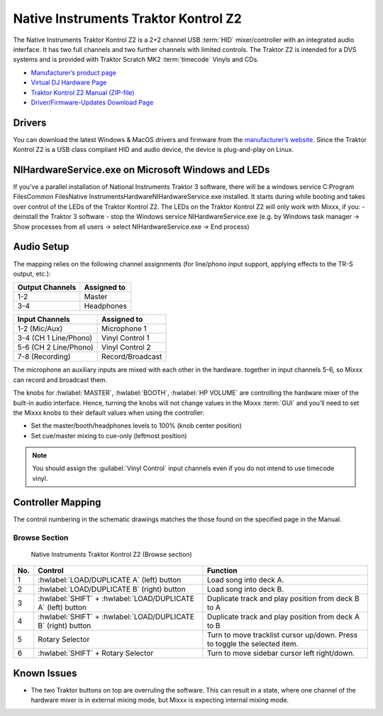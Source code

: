 Native Instruments Traktor Kontrol Z2
=====================================

.. sectionauthor::
   Jörg Wartenberg


The Native Instruments Traktor Kontrol Z2 is a 2+2 channel USB :term:`HID` mixer/controller with an integrated audio interface.
It has two full channels and two further channels with limited controls. 
The Traktor Z2 is intended for a DVS systems and is provided with Traktor Scratch MK2 :term:`timecode` Vinyls and CDs. 

-  `Manufacturer’s product page <https://www.native-instruments.com/en/products/traktor/dj-mixer/traktor-kontrol-z2/>`__
-  `Virtual DJ Hardware Page <https://www.virtualdj.com/manuals/hardware/ni/z2.html>`__
-  `Traktor Kontrol Z2 Manual (ZIP-file) <https://www.native-instruments.com/fileadmin/ni_media/downloads/manuals/TRAKTOR_KONTROL_Z2_Manual_All_Languages_12_2014.zip>`__
-  `Driver/Firmware-Updates Download Page <https://www.native-instruments.com/en/support/downloads/drivers-other-files/>`__

.. versionadded:: 2.4.0

Drivers
-------

You can download the latest Windows & MacOS drivers and firmware from the `manufacturer’s website <https://www.native-instruments.com/en/support/downloads/drivers-other-files/>`__.
Since the Traktor Kontrol Z2 is a USB class compliant HID and audio device, the device is plug-and-play on Linux.

NIHardwareService.exe on Microsoft Windows and LEDs
---------------------------------------------------
If you've a parallel installation of National Instruments Traktor 3 software, there will be a windows service C:\Program Files\Common Files\Native Instruments\Hardware\NIHardwareService.exe installed. It starts during while booting and takes over control of the LEDs of the Traktor Kontrol Z2.
The LEDs on the Traktor Kontrol Z2 will only work with Mixxx, if you:
- deinstall the Traktor 3 software
- stop the Windows service NIHardwareService.exe (e.g. by Windows task manager -> Show processes from all users -> select NIHardwareService.exe -> End process)

Audio Setup
-----------

The mapping relies on the following channel assignments (for line/phono
input support, applying effects to the TR-S output, etc.):

===================== ================
Output Channels       Assigned to
===================== ================
1-2                   Master
3-4                   Headphones
===================== ================

===================== ================
Input Channels        Assigned to
===================== ================
1-2 (Mic/Aux)         Microphone 1
3-4 (CH 1 Line/Phono) Vinyl Control 1
5-6 (CH 2 Line/Phono) Vinyl Control 2
7-8 (Recording)       Record/Broadcast
===================== ================

The microphone an auxiliary inputs are mixed with each other in the hardware.
together in input channels 5-6, so Mixxx can record and broadcast them.

The knobs for :hwlabel:`MASTER`, :hwlabel:`BOOTH`, :hwlabel:`HP VOLUME` are controlling the hardware mixer of the built-in audio interface.
Hence, turning the knobs will not change values in the Mixxx :term:`GUI` and you’ll need to set the Mixxx knobs to their default values when using the controller:

- Set the master/booth/headphones levels to 100% (knob center position)
- Set cue/master mixing to cue-only (leftmost position)

.. note::
   You should assign the :guilabel:`Vinyl Control` input channels even if you do not intend to use timecode vinyl.

Controller Mapping
------------------

The control numbering in the schematic drawings matches the those found on the
specified page in the Manual.


Browse Section
~~~~~~~~~~~~~~

   Native Instruments Traktor Kontrol Z2 (Browse section)

========  =============================================================  ==========================================
No.       Control                                                        Function
========  =============================================================  ==========================================
1         :hwlabel:`LOAD/DUPLICATE A` (left) button                      Load song into deck A.
2         :hwlabel:`LOAD/DUPLICATE B` (right) button                     Load song into deck B.
3         :hwlabel:`SHIFT` + :hwlabel:`LOAD/DUPLICATE A` (left) button   Duplicate track and play position from deck B to A
4         :hwlabel:`SHIFT` + :hwlabel:`LOAD/DUPLICATE B` (right) button  Duplicate track and play position from deck A to B
5         Rotary Selector                                                Turn to move tracklist cursor up/down. Press to toggle the selected item.
6         :hwlabel:`SHIFT` + Rotary Selector                             Turn to move sidebar cursor left right/down.
========  =============================================================  ==========================================


Known Issues
------------

- The two Traktor buttons on top are overruling the software. This can result in a state, where one channel of the hardware mixer is in external mixing mode, but Mixxx is expecting internal mixing mode.
